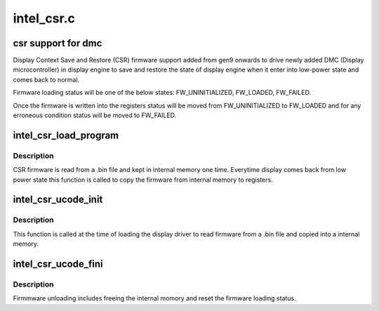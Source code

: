 .. -*- coding: utf-8; mode: rst -*-

===========
intel_csr.c
===========


.. _`csr-support-for-dmc`:

csr support for dmc
===================

Display Context Save and Restore (CSR) firmware support added from gen9
onwards to drive newly added DMC (Display microcontroller) in display
engine to save and restore the state of display engine when it enter into
low-power state and comes back to normal.

Firmware loading status will be one of the below states: FW_UNINITIALIZED,
FW_LOADED, FW_FAILED.

Once the firmware is written into the registers status will be moved from
FW_UNINITIALIZED to FW_LOADED and for any erroneous condition status will
be moved to FW_FAILED.



.. _`intel_csr_load_program`:

intel_csr_load_program
======================

.. c:function:: bool intel_csr_load_program (struct drm_i915_private *dev_priv)

    write the firmware from memory to register.

    :param struct drm_i915_private \*dev_priv:
        i915 drm device.



.. _`intel_csr_load_program.description`:

Description
-----------

CSR firmware is read from a .bin file and kept in internal memory one time.
Everytime display comes back from low power state this function is called to
copy the firmware from internal memory to registers.



.. _`intel_csr_ucode_init`:

intel_csr_ucode_init
====================

.. c:function:: void intel_csr_ucode_init (struct drm_i915_private *dev_priv)

    initialize the firmware loading.

    :param struct drm_i915_private \*dev_priv:
        i915 drm device.



.. _`intel_csr_ucode_init.description`:

Description
-----------

This function is called at the time of loading the display driver to read
firmware from a .bin file and copied into a internal memory.



.. _`intel_csr_ucode_fini`:

intel_csr_ucode_fini
====================

.. c:function:: void intel_csr_ucode_fini (struct drm_i915_private *dev_priv)

    unload the CSR firmware.

    :param struct drm_i915_private \*dev_priv:
        i915 drm device.



.. _`intel_csr_ucode_fini.description`:

Description
-----------

Firmmware unloading includes freeing the internal momory and reset the
firmware loading status.

